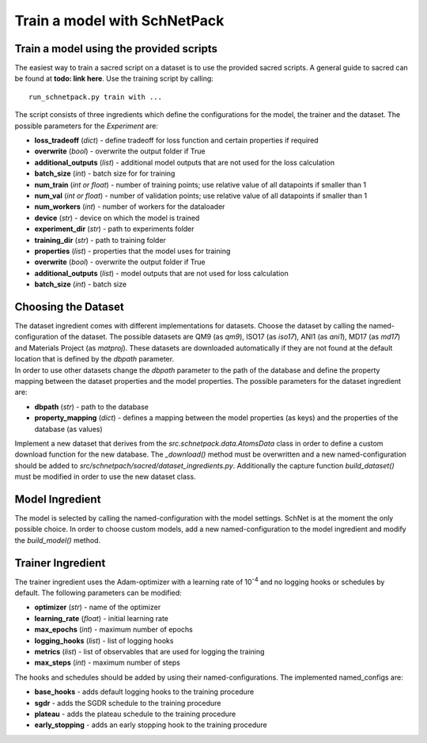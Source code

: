 Train a model with SchNetPack
=============================

Train a model using the provided scripts
----------------------------------------

The easiest way to train a sacred script on a dataset is to use the provided
sacred scripts. A general guide to sacred can be found at **todo: link here**.
Use the training script by calling::

    run_schnetpack.py train with ...


The script consists of three ingredients which define the configurations
for the model, the trainer and the dataset. The possible parameters for
the *Experiment* are:

-  **loss\_tradeoff** (*dict*) - define tradeoff for loss function and
   certain properties if required
-  **overwrite** (*bool*) - overwrite the output folder if True
-  **additional\_outputs** (*list*) - additional model outputs that are not
   used for the loss calculation
-  **batch\_size** (*int*) - batch size for for training
-  **num\_train** (*int or float*) - number of training points; use relative
   value of all datapoints if smaller than 1
-  **num\_val** (*int or float*) - number of validation points; use relative
   value of all datapoints if smaller than 1
-  **num\_workers** (*int*) - number of workers for the dataloader
-  **device** (*str*) - device on which the model is trained
-  **experiment\_dir** (*str*) - path to experiments folder
-  **training\_dir** (*str*) - path to training folder
-  **properties** (*list*) - properties that the model uses for training
-  **overwrite** (*bool*) - overwrite the output folder if True
-  **additional\_outputs** (*list*) - model outputs that are not used for
   loss calculation
-  **batch\_size** (*int*) - batch size

Choosing the Dataset
--------------------

| The dataset ingredient comes with different implementations for
  datasets. Choose the dataset by calling the named-configuration of the
  dataset. The possible datasets are QM9 (as *qm9*), ISO17 (as *iso17*),
  ANI1 (as *ani1*), MD17 (as *md17*) and Materials Project (as
  *matproj*). These datasets are downloaded automatically if they are
  not found at the default location that is defined by the *dbpath*
  parameter.
| In order to use other datasets change the *dbpath* parameter to the
  path of the database and define the property mapping between the
  dataset properties and the model properties. The possible parameters
  for the dataset ingredient are:

-  **dbpath** (*str*) - path to the database
-  **property\_mapping** (*dict*) - defines a mapping between the model
   properties (as keys) and the properties of the database (as values)

Implement a new dataset that derives from the
*src.schnetpack.data.AtomsData* class in order to define a custom
download function for the new database. The *\_download()* method must
be overwritten and a new named-configuration should be added to
*src/schnetpach/sacred/dataset\_ingredients.py*. Additionally the
capture function *build\_dataset()* must be modified in order to use the
new dataset class.

Model Ingredient
----------------

The model is selected by calling the named-configuration with the model
settings. SchNet is at the moment the only possible choice. In order to
choose custom models, add a new named-configuration to the model
ingredient and modify the *build\_model()* method.

Trainer Ingredient
------------------

The trainer ingredient uses the Adam-optimizer with a learning rate of
10\ :sup:`-4` and no logging hooks or schedules by default. The following
parameters can be modified:

-  **optimizer** (*str*) - name of the optimizer
-  **learning\_rate** (*float*) - initial learning rate
-  **max\_epochs** (*int*) - maximum number of epochs
-  **logging\_hooks** (*list*) - list of logging hooks
-  **metrics** (*list*) - list of observables that are used for logging the
   training
-  **max\_steps** (*int*) - maximum number of steps

The hooks and schedules should be added by using their
named-configurations. The implemented named\_configs are:

-  **base\_hooks** - adds default logging hooks to the training procedure
-  **sgdr** - adds the SGDR schedule to the training procedure
-  **plateau** - adds the plateau schedule to the training procedure
-  **early\_stopping** - adds an early stopping hook to the training
   procedure

